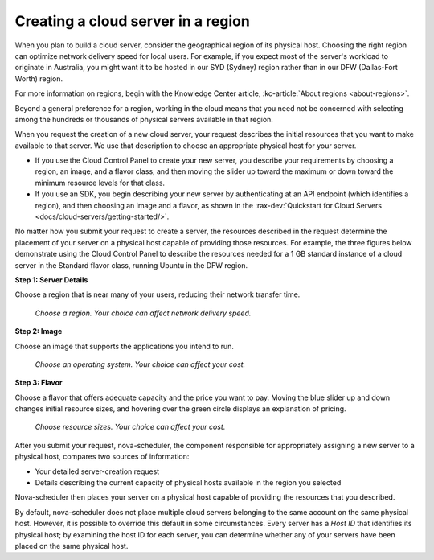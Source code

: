 .. _server-region:

~~~~~~~~~~~~~~~~~~~~~~~~~~~~~~~~~~~
Creating a cloud server in a region
~~~~~~~~~~~~~~~~~~~~~~~~~~~~~~~~~~~
When you plan to build a cloud server, consider the
geographical region of its physical host. Choosing the right region can
optimize network delivery speed for local users. For example, if you
expect most of the server's workload to originate in Australia,
you might want it to be hosted in our SYD (Sydney) region rather than
in our DFW (Dallas-Fort Worth) region.

For more information on regions, begin with the Knowledge Center article, 
:kc-article:`About regions <about-regions>`.

Beyond a general preference for a region, working in the cloud
means that you need not be concerned with selecting among the hundreds
or thousands of physical servers available in that region.

When you request the creation of a new cloud server, your request describes
the initial resources that you want to make available to that server.
We use that description to choose an appropriate physical host for your
server.

* If you use the Cloud Control Panel to create your new server,
  you describe your requirements by choosing a region, an image, and a
  flavor class, and then moving the slider up toward the maximum or
  down toward the minimum resource levels for that class.

* If you use an SDK, you begin describing your new server by
  authenticating at an API endpoint (which identifies a region), and
  then choosing an image and a flavor, as shown in the
  :rax-dev:`Quickstart for Cloud Servers <docs/cloud-servers/getting-started/>`.

No matter how you submit your request to create a server, the
resources described in the request determine the placement of your
server on a physical host capable of providing those resources. For
example, the three figures below demonstrate using the Cloud Control
Panel to describe the resources needed for a 1 GB standard instance of a
cloud server in the Standard flavor class, running Ubuntu in the DFW
region.

**Step 1: Server Details**

Choose a region that is near many of your users, reducing their network
transfer time.

.. figure:: /_images/cloudservercreateregiondfw.png
   :alt: Choose a region.
         Your choice can affect network delivery speed.

   *Choose a region.
   Your choice can affect network delivery speed.*

**Step 2: Image**

Choose an image that supports the applications you intend to run.

.. figure:: /_images/cloudservercreateimageubuntu.png
   :alt: Choose an operating system.
         Your choice can affect your cost.

   *Choose an operating system.
   Your choice can affect your cost.*

**Step 3: Flavor**

Choose a flavor that offers adequate capacity and the price you want to
pay. Moving the blue slider up and down changes initial resource sizes,
and hovering over the green circle displays an explanation of pricing.

.. figure:: /_images/cloudservercreateflavorstandardinstance.png
   :alt: Choose resource sizes.
         Your choice can affect your cost.

   *Choose resource sizes.
   Your choice can affect your cost.*

After you submit your request, nova-scheduler, the component responsible
for appropriately assigning a new server to a physical host,
compares two sources of information:

* Your detailed server-creation request

* Details describing the current capacity of physical hosts available
  in the region you selected

Nova-scheduler then places your server on a physical host capable of
providing the resources that you described.

By default, nova-scheduler does not place multiple cloud servers
belonging to the same account on the same physical host. However, it is
possible to override this default in some circumstances. Every
server has a *Host ID* that identifies its physical host; by examining the
host ID for each server, you can determine whether any of your
servers have been placed on the same physical host.
